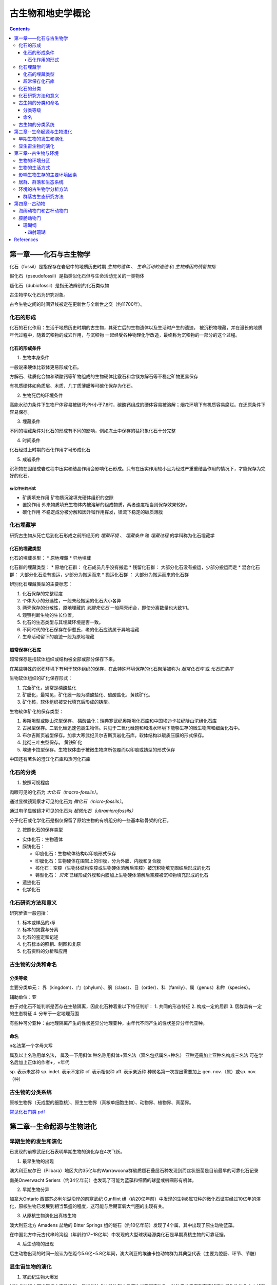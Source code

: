 古生物和地史学概论
####################

.. contents:: 

第一章——化石与古生物学
***************************

化石（fossil）是指保存在岩层中的地质历史时期 *生物的遗体* 、 *生命活动的遗迹* 和 *生物成因的残留物指*

假化石（pseudofossil）是指类似化石但与生命活动无关的一类物体

疑化石（dubiofossil）是指无法辨别的化石类似物

古生物学以化石为研究对象。

古今生物之间的时间界线被定在更新世与全新世之交（约11700年）。

化石的形成
=====================

化石的石化作用：生活于地质历史时期的古生物，其死亡后的生物遗体以及生活时产生的遗迹，
被沉积物埋藏，并在漫长的地质年代过程中，随着沉积物的成岩作用，与沉积物
一起经受各种物理化学改造，最终称为沉积物的一部分的这个过程。

化石的形成条件
------------------

1. 生物本身条件

一般说来硬体比软体更易形成化石。

方解石、硅质化合物和磷酸钙等矿物组成的生物硬体比霰石和含镁方解石等不稳定矿物更易保存

有机质硬体如角质层、木质、几丁质薄膜等可碳化保存为化石。

2. 生物死后的环境条件

高能水动力条件下生物尸体容易被破坏;PH小于7.8时，碳酸钙组成的硬体容易被溶解；烟花环境下有机质容易腐烂。在还原条件下容易保存。

3. 埋藏条件

不同的埋藏条件对化石的形成有不同的影响，例如冻土中保存的猛犸象化石十分完整

4. 时间条件

化石经过上时期的石化作用才可形成化石

5. 成岩条件

沉积物在固结成岩过程中压实和结晶作用会影响化石形成。只有在压实作用较小且为经过严重重结晶作用的情况下，才能保存为完好的化石。

石化作用的形式
^^^^^^^^^^^^^^^^^^

* 矿质填充作用 矿物质沉淀填充硬体组织的空隙
* 置换作用 外来物质填充生物体内被溶解的组成物质，两者速度相当则保存效果较好。
* 碳化作用 不稳定成分被分解和因升镏作用挥发，径流下稳定的碳质薄膜

化石埋藏学
=================

研究古生物从死亡后到化石形成之前所经历的 *埋藏环境* 、 *埋藏条件* 和 *埋藏过程* 的学科称为化石埋藏学

化石的埋藏类型
----------------

化石的埋藏类型：
* 原地埋藏
* 异地埋藏

化石群的埋藏类型：
* 原地化石群： 化石成员几乎没有搬运
* 残留化石群： 大部分化石没有搬运，少部分搬运而走
* 混合化石群： 大部分化石没有搬运，少部分为搬运而来
* 搬运化石群 ： 大部分为搬运而来的化石群

辨别化石埋藏类型的主要标志：

1. 化石保存的完整程度
2. 个体大小的分选性，一般未经搬运的化石大小各异
3. 两壳保存的分散性，原地埋藏的 *双瓣壳化石* 一般两壳闭合，即使分离数量也大致1:1。
4. 观察判断生物的生长位置。 
5. 化石的生态类型与其埋藏环境是否一致。
6. 不同时代的化石保存在伊耆氏，老的化石应该属于异地埋藏
7. 生命活动留下的痕迹一般为原地埋藏
   
超常保存化石库
-------------------------

超常保存是指软体组织或结构被全部或部分保存下来。

在某些特殊的沉积环境下有利于软体组织的保存，在此特殊环境保存的化石聚落被称为 *超常化石库* 或 *化石贮集库*

生物软体组织的矿化保存形式：

1. 完全矿化，通常是磷酸盐化
2. 矿膜化，最常见，矿化膜一般为磷酸盐化、碳酸盐化、黄铁矿化。
3. 矿化核，软体组织被交代填充后形成的铸型。

生物软体矿化的保存类型：

1. 奥斯坦型或陡山沱型保存。 磷酸盐化；瑞典寒武纪奥斯坦化石库和中国埃迪卡拉纪陡山沱组化石库
2. 古泉型保存。二氧化硅迅速包裹生物体。只见于二氧化硅饱和和浅水环境下能够生存的微生物席和细菌化石中。
3. 布尔吉斯页岩型保存。加拿大寒武纪贝尔吉斯页岩化石库。软体结构以碳质压膜的形式保存。
4. 比彻三叶虫型保存。 黄铁矿化
5. 埃迪卡拉型保存。生物软体由于被微生物席所包覆而以印痕或铸型的形式保存

中国还有著名的澄江化石库和热河化石库

化石的分类
=================

1. 按照可视程度

肉眼可见的化石为 *大化石（macro-fossils）*。

通过显微镜观察才可见的化石为 *微化石（micro-fossils）*。

通过电子显微镜才可见的化石为 *超微化石（ultramicrofossils）*

分子化石或化学化石是指仅保留了原始生物的有机组分的一些基本碳骨架的化石。

2. 按照化石的保存类型

* 实体化石：生物遗体
* 膜铸化石：

  * 印痕化石：生物软体结构以印痕形式保存
  * 印膜化石：生物硬体在围岩上的印膜，分为外膜、内膜和复合膜
  * 核化石：空腔（生物体结构空腔或生物硬体溶解后空腔）被沉积物填充固结后形成的化石
  * 铸型化石： *贝壳* 已经形成外膜和内膜加上生物硬体溶解后空腔被沉积物填充形成的化石

* 遗迹化石
* 化学化石

化石研究方法和意义
=============================

研究步骤一般包括：

1. 标本或样品的xlji
2. 标本的揭露与分离
3. 化石的鉴定和记述
4. 化石标本的照相、制图和复原
5. 化石资料的分析和应用

古生物的分类和命名
=========================

分类等级
-------------

主要分类单元：
界（kingdom）、门（phylum）、纲（class）、目（order）、科（family）、属（genus）和种（species）。

辅助单位：亚

由于对化石不能判断是否存在生殖隔离，因此化石种着重以下特征判断：
1. 共同的形态特征
2. 构成一定的居群
3. 居群具有一定的生态特征
4. 分布于一定地理范围

有些种可分亚种：由地理隔离产生的性状差异分地理亚种，由年代不同产生的性状差异分年代亚种。

命名
-----------

n名法第一个字母大写

属及以上名称用单名法，
属及一下用斜体
种名称用斜体+双名法（双名包括属名+种名）
亚种还需加上亚种名构成三名法
可在学名后加上正体的作者+，+年代

sp. 表示未定种
sp. indet. 表示不定种
cf. 表示相似种
aff. 表示亲近种
种属名第一次提出需要加上 gen. nov.（属）或sp. nov.（种）

古生物的分类系统
======================

.. image:: ./五界分类系统.png
  :alt: 五界分类系统
  :align: center
  
.. image:: ./常见化石一览.png
  :alt: 常见化石一览
  :align: center

原核生物界（无成型的细胞核）、原生生物界（真核单细胞生物）、动物界、植物界、真菌界。

`常见化石门类.pdf`_

第二章--生命起源与生物进化
****************************

早期生物的发生和演化
========================

已发现的前寒武纪化石表明早期生物的演化存在4次飞跃。

1. 最早生物的出现

澳大利亚皮尔巴（Pilbara）地区大约35亿年的Warrawoona群碳质燧石叠层石种发现到而丝状细菌是目前最早的可靠化石记录

南美Onverwacht Seriers（约34亿年前）也发现了可能为蓝藻和细菌的球星或椭圆形有机体。

2. 早期生物分异

加拿大Ontario 西部苏必利尔湖沿岸的前寒武纪 Gunflint 组（约20亿年前）中发现的生物8属12种的微化石证实经过10亿年的演化，原核生物已发展到相当繁盛的程度，这可能与后期富氧大气圈的出现有关。

3. 从原核生物演化出真核生物

澳大利亚北方 Amadens 盆地的 Bitter Springs 组的燧石（约10亿年前）发现了4个属，其中出现了原生动物蓝藻。

在中国北方中元古代串岭沟组（年龄约17~18亿年）中发现的大型球状疑源类化石是早期真核生物的可靠证据。

4. 后生动物的出现

后生动物出现的时间一般认为在距今5.6亿~5.8亿年间，澳大利亚的埃迪卡拉动物群为其典型代表（主要为腔肠、环节、节肢）

显生宙生物的演化
=========================

1. 寒武纪生物大爆发

埃迪卡拉纪末期出现的小壳动物群，是继埃迪卡拉动物群之后首次出现带壳生物，动物界从无壳到有壳的演化是生物进化史上的有一次飞跃，并被认为是寒武纪生物大爆发的序幕。

寒武纪生物大爆发的主幕以5.2亿年前产于中国云南澄江地区寒武系第二统第三纪的澄江动物群为代表。澄江动物群精确记录了寒武纪早期生物大爆发的史实。99%的动物门类在此次生物大爆发出现。

2. 动植物从水生到陆生的发展

志留纪末期至早、中泥盆世，地壳上陆地面积增大，植物界由水域扩展到陆地。植物逐渐有了茎叶的分化，出现了原始的输导系统（维管束）等。

总鳍鱼类项两栖类过渡性质的化石中发现于晚泥盆世地层中。

动物完全摆脱水生到陆生，是两栖类演化到爬行类，得益于羊膜的产生。

3. 动物界各门类的演化谱系

.. image:: ./动物界各门类的演化谱系.jpg
  :alt: 动物界各门类的演化谱系图
  :align: center



第三章--古生物与环境
********************************

每一种生物对每一个因素都有一个耐受范围，称为生态幅或耐受性范围。生态幅的中间为最拾区，他的两端为两个生理受抑区，超过生理受抑区为不能耐受区。

生物的环境分区
====================

化石的保存关键是埋藏条件，绝大部分化石通过水环境沉积保存。

海洋的环境分区

1. 滨海生物区，常具有坚硬的外骨骼，或牢固地附着生长在岩石上；有的营潜穴生活火灾硬底营钻孔生活。
2. 浅海生物区，生物种类多样。
3. 半深海生物区，生物种类少
4. 深海生物区，极少。

生物的生活方式
=====================

根据海底生物的居住地段和运动方式，可以划分生物的生活方式。

海洋生物的生活方式
1. 底栖生物
2. 游泳生物
3. 浮游生物

影响生物生存的主要环境因素
================================

1. 温度
2. 水深
3. 光
4. 盐度
5. 底质
6. 气体
7. 海拔
8. 生物因素

居群、群落和生态系统
=============================

居群又叫种群

环境的古生物学分析方法
===========================

由于环境和生物的关系，可以通过化石还原古环境

1. 指相化石法，指能够反映某种特定环境的化石。如造礁珊瑚反映温暖、清澈、正常盐度的浅海。
2. 形态功能分析法，深入研究化石的基本构造，并力求阐明这些构造的生态功能，据此来重塑化石古生物的生活方式。
3. 群落古生态分析方法，根据群落的生态组合类型来分析古环境，并根据不同生态类型的群落在纵向上的岩体来分析推断古环境的演变过程。

群落古生态研究方法
----------------------

1. 在北燕qjde地层中井可能多地采集化石，并对化石产出的层位和岩性进行详细的登记和描述。
2. 对每一层位上的化石组合进行解析，识别出原地埋藏的化石和异地埋藏的化石。
3. 对原地埋藏的化石要进行群落的风度和分异度的统计。
4. 通过对群落中各种的风度统计，来确定群落中的优势种和次要种，并通过与相关群落比较确定器特征中。然后更具器特征中和优势种对群落进行命名。
5. 拖过群落的分度和分异度数据，分析群落中的居群数量。
6. 更具群落在被研究的地层剖面上的垂直分布及群落类型自下而上的岩体，就可以综合推断沉积环境的变化情况。

第四章--古动物
********************************

指动物界内的古动物，即不包括原生动物。

.. image:: ./动物界各门类的演化谱系.jpg
  :alt: 动物界各门类的演化谱系图
  :align: center

海绵动物门和古杯动物门
===========================
属于侧生动物，不认为是真后生动物。

最显著的特点是多细胞，但无明显的细胞分化，无组织和器官。也就是由一组形态相近的细胞组合而成。相互不依赖。

1. 海绵动物门

.. image:: ./海绵动物门.png
  :alt: 海绵动物门结构图
  :align: right
  :width: 200px

亦称多孔动物门(Porifera)

海洋中营固着生活的一类单体或群体动物,
是最原始的一类后生动物。多细胞,但还没
有形成组织或器官。身体由两层细胞构成体
壁,体壁围绕一中央腔,中央腔以出水口与
外界相通。体壁上也有许多小孔或管道与外
界或中央腔相通。


根据骨骼特点分为3个纲:钙质海绵纲
(Calcarea)、六放海绵纲(Hexactinellida)
和寻常海绵纲(Demospongiae)

2. 古杯动物门

.. image:: ./古杯动物门.png
  :alt: 古杯动物门结构图
  :align: right
  :width: 200px

古杯是绝灭了的低等多细胞后
生浅海底栖动物。古杯为单体,
形状多样,常呈杯状、锥状、
圆柱状和盘状等;也有群体,
呈树丛状和链状等。杯体表面
有光滑的、有具瘤状突起或具
纵向与横向褶纹的。个体从几
毫米~几十厘米不等。

已描述的古杯约有300多个属,
1000多种


腔肠动物门
=================

从腔肠动物开始可以看到明显的组织和组织间的协同工作，因而被称为最原始的真后生动物。


.. image:: ./腔肠动物.png
  :align: right
  :alt: 腔肠动物结构图
  :width: 200px

腔肠动物门(Coelenterata)

* 低等二胚层多细胞真后生动物,有组织无器官。
* 体壁由内胚层、外胚层和中胶层组成,由体壁包围形成肠腔,司消化和吸收作用。
* 身体多呈轴射对称,少数为两侧对称。体型可以归纳为水螅型和水母型两类。这两种体型往往是一种腔肠动物生活史的两个阶段。绝大多数海生。

按生活方式和形态分为水螅型（底栖），水母型（游泳）。

1. 水螅型

圆筒状,有基盘,开口向上,固着。单体或群体

2. 水母型

圆盘状、伞状,口朝下, 漂游。单体。

.. image:: ./腔肠动物门划分.png
  :align: center
  :alt: 腔肠动物门划分

珊瑚纲
--------------

四射珊瑚
^^^^^^^^^^^^^^^^^




腔肠动物门中化石最多的一个纲



References
***********

.. _常见化石门类.pdf: https://github.com/sicheng1806/essentials/blob/main/docs/source/cjhsml.pdf

